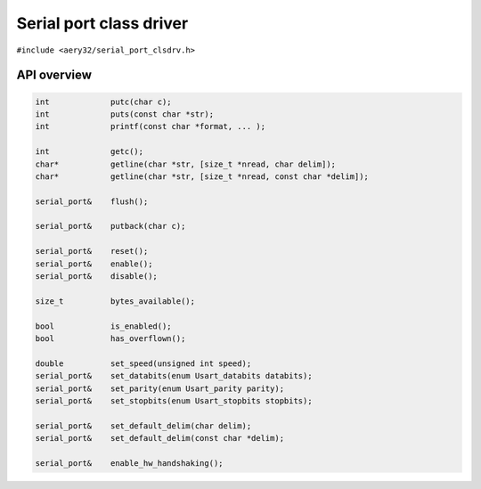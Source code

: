 Serial port class driver
========================

``#include <aery32/serial_port_clsdrv.h>``


API overview
------------

.. code-block:: c++

    int             putc(char c);
    int             puts(const char *str);
    int             printf(const char *format, ... );

    int             getc();
    char*           getline(char *str, [size_t *nread, char delim]);
    char*           getline(char *str, [size_t *nread, const char *delim]);

    serial_port&    flush();

    serial_port&    putback(char c);

    serial_port&    reset();
    serial_port&    enable();
    serial_port&    disable();
    
    size_t          bytes_available();

    bool            is_enabled();
    bool            has_overflown();
    
    double          set_speed(unsigned int speed);
    serial_port&    set_databits(enum Usart_databits databits);
    serial_port&    set_parity(enum Usart_parity parity);
    serial_port&    set_stopbits(enum Usart_stopbits stopbits);

    serial_port&    set_default_delim(char delim);
    serial_port&    set_default_delim(const char *delim);

    serial_port&    enable_hw_handshaking();

